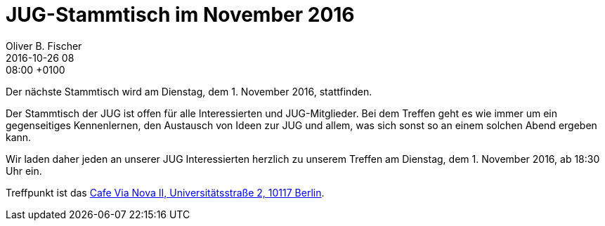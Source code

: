 = JUG-Stammtisch im November 2016
Oliver B. Fischer
2016-10-26 08:08:00 +0100
:jbake-event-date: 2016-11-01
:jbake-type: post
:jbake-tags: treffen
:jbake-status: published

Der nächste Stammtisch wird am Dienstag, dem 1. November 2016,
stattfinden.

Der Stammtisch der JUG ist offen für alle Interessierten
und JUG-Mitglieder.
Bei dem Treffen geht es wie immer um ein gegenseitiges Kennenlernen, den
Austausch von Ideen zur JUG und allem, was sich sonst so an einem
solchen Abend ergeben kann.

Wir laden daher jeden an unserer JUG Interessierten herzlich zu unserem Treffen
am Dienstag, dem 1. November 2016, ab 18:30 Uhr ein.

Treffpunkt ist das http://www.cafe-vianova.de/nova2#kontakt[Cafe Via Nova II, Universitätsstraße 2, 10117 Berlin^].
